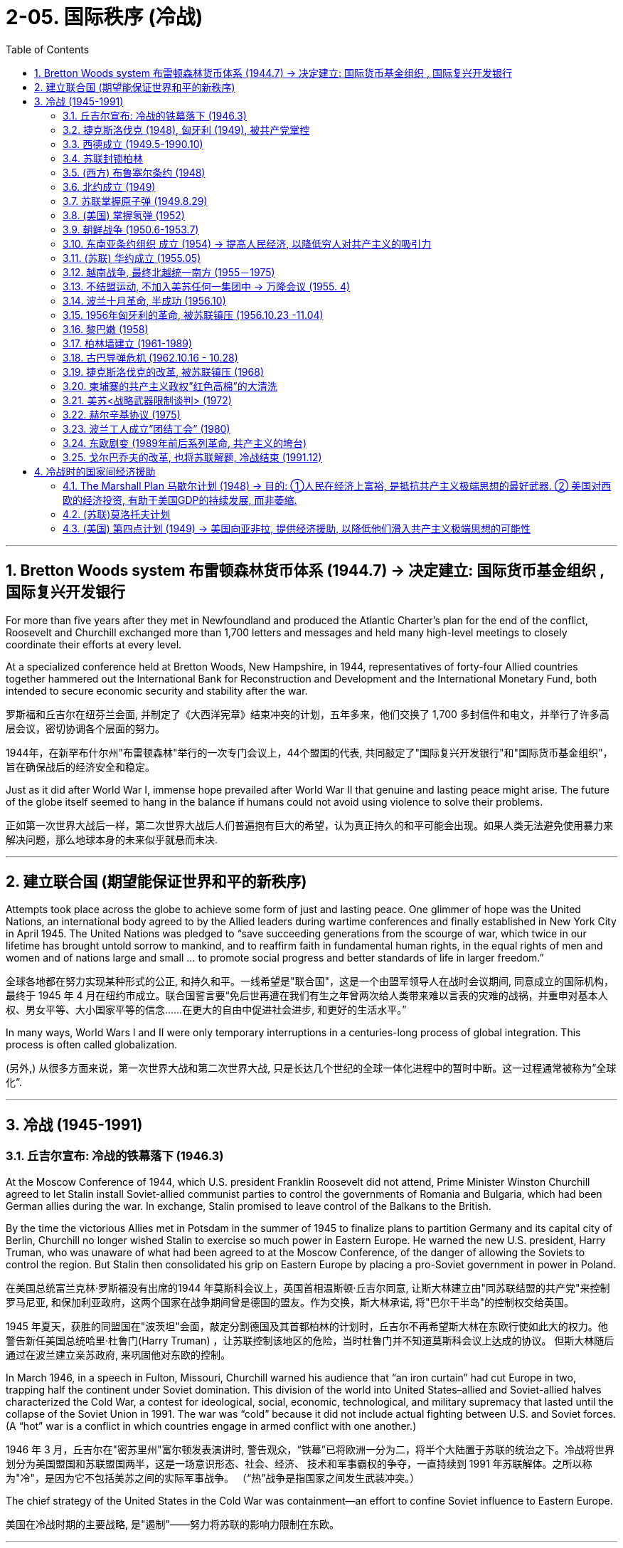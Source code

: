 
= 2-05. 国际秩序 (冷战)
:toc: left
:toclevels: 3
:sectnums:
:stylesheet: myAdocCss.css

'''


==  Bretton Woods system 布雷顿森林货币体系 (1944.7) → 决定建立: 国际货币基金组织 , 国际复兴开发银行

For more than five years after they met in Newfoundland and produced the Atlantic Charter’s plan for the end of the conflict, Roosevelt and Churchill exchanged more than 1,700 letters and messages and held many high-level meetings to closely coordinate their efforts at every level.

At a specialized conference held at Bretton Woods, New Hampshire, in 1944, representatives of forty-four Allied countries together hammered out the International Bank for Reconstruction and Development and the International Monetary Fund, both intended to secure economic security and stability after the war.

罗斯福和丘吉尔在纽芬兰会面, 并制定了《大西洋宪章》结束冲突的计划，五年多来，他们交换了 1,700 多封信件和电文，并举行了许多高层会议，密切协调各个层面的努力。

1944年，在新罕布什尔州"布雷顿森林"举行的一次专门会议上，44个盟国的代表, 共同敲定了"国际复兴开发银行"和"国际货币基金组织"， 旨在确保战后的经济安全和稳定。

Just as it did after World War I, immense hope prevailed after World War II that genuine and lasting peace might arise. The future of the globe itself seemed to hang in the balance if humans could not avoid using violence to solve their problems.

正如第一次世界大战后一样，第二次世界大战后人们普遍抱有巨大的希望，认为真正持久的和平可能会出现。如果人类无法避免使用暴力来解决问题，那么地球本身的未来似乎就悬而未决.

'''

== 建立联合国 (期望能保证世界和平的新秩序)

Attempts took place across the globe to achieve some form of just and lasting peace. One glimmer of hope was the United Nations, an international body agreed to by the Allied leaders during wartime conferences and finally established in New York City in April 1945. The United Nations was pledged to “save succeeding generations from the scourge of war, which twice in our lifetime has brought untold sorrow to mankind, and to reaffirm faith in fundamental human rights, in the equal rights of men and women and of nations large and small ... to promote social progress and better standards of life in larger freedom.”

全球各地都在努力实现某种形式的公正, 和持久和平。一线希望是"联合国"，这是一个由盟军领导人在战时会议期间, 同意成立的国际机构，最终于 1945 年 4 月在纽约市成立。联合国誓言要“免后世再遭在我们有生之年曾两次给人类带来难以言表的灾难的战祸，并重申对基本人权、男女平等、大小国家平等的信念……在更大的自由中促进社会进步, 和更好的生活水平。”

In many ways, World Wars I and II were only temporary interruptions in a centuries-long process of global integration. This process is often called globalization.

(另外,) 从很多方面来说，第一次世界大战和第二次世界大战, 只是长达几个世纪的全球一体化进程中的暂时中断。这一过程通常被称为”全球化”.

'''

==  冷战 (1945-1991)


===  丘吉尔宣布: 冷战的铁幕落下 (1946.3)

At the Moscow Conference of 1944, which U.S. president Franklin Roosevelt did not attend, Prime Minister Winston Churchill agreed to let Stalin install Soviet-allied communist parties to control the governments of Romania and Bulgaria, which had been German allies during the war. In exchange, Stalin promised to leave control of the Balkans to the British.

By the time the victorious Allies met in Potsdam in the summer of 1945 to finalize plans to partition Germany and its capital city of Berlin, Churchill no longer wished Stalin to exercise so much power in Eastern Europe. He warned the new U.S. president, Harry Truman, who was unaware of what had been agreed to at the Moscow Conference, of the danger of allowing the Soviets to control the region. But Stalin then consolidated his grip on Eastern Europe by placing a pro-Soviet government in power in Poland.

在美国总统富兰克林·罗斯福没有出席的1944 年莫斯科会议上，英国首相温斯顿·丘吉尔同意, 让斯大林建立由"同苏联结盟的共产党"来控制罗马尼亚, 和保加利亚政府，这两个国家在战争期间曾是德国的盟友。作为交换，斯大林承诺, 将"巴尔干半岛"的控制权交给英国。

1945 年夏天，获胜的同盟国在"波茨坦"会面，敲定分割德国及其首都柏林的计划时，丘吉尔不再希望斯大林在东欧行使如此大的权力。他警告新任美国总统哈里·杜鲁门(Harry Truman) ，让苏联控制该地区的危险，当时杜鲁门并不知道莫斯科会议上达成的协议。 但斯大林随后通过在波兰建立亲苏政府, 来巩固他对东欧的控制。

In March 1946, in a speech in Fulton, Missouri, Churchill warned his audience that “an iron curtain” had cut Europe in two, trapping half the continent under Soviet domination. This division of the world into United States–allied and Soviet-allied halves characterized the Cold War, a contest for ideological, social, economic, technological, and military supremacy that lasted until the collapse of the Soviet Union in 1991. The war was “cold” because it did not include actual fighting between U.S. and Soviet forces. (A “hot” war is a conflict in which countries engage in armed conflict with one another.)

1946 年 3 月，丘吉尔在"密苏里州"富尔顿发表演讲时, 警告观众，“铁幕”已将欧洲一分为二，将半个大陆置于苏联的统治之下。冷战将世界划分为美国盟国和苏联盟国两半，这是一场意识形态、社会、经济、 技术和军事霸权的争夺，一直持续到 1991 年苏联解体。之所以称为"冷"，是因为它不包括美苏之间的实际军事战争。 （“热”战争是指国家之间发生武装冲突。）

The chief strategy of the United States in the Cold War was containment—an effort to confine Soviet influence to Eastern Europe.

美国在冷战时期的主要战略, 是"遏制"——努力将苏联的影响力限制在东欧。

'''

=== 捷克斯洛伐克 (1948), 匈牙利 (1949), 被共产党掌控

The splintering of Europe that Churchill described deepened in 1948, when a government composed of both communists and non-communists in Czechoslovakia was toppled and replaced by an allcommunist government loyal to Moscow. In 1949, Hungary also came under the control of a communist party closely allied with the Soviet Union.

丘吉尔所描述的欧洲分裂, 在 1948 年进一步加深，捷克斯洛伐克"由共产党人和非共产党人组成的联合政府"被推翻，取而代之的是忠于莫斯科的"全共产党政府(一党专政)"。 1949年，匈牙利也受到与苏联密切结盟的共产党的控制。

'''

===  西德成立 (1949.5-1990.10)

The tensions between the United States and the Soviet Union that had built up slowly through the later 1940s came to a head in 1948.

Believing a strong Germany was vital to Europe’s economic recovery and a necessary bulwark against the spread of communism, the United States, Britain, and France planned to reunify the three zones of Germany they had occupied since the end of World War II. United, these zones would dwarf the Soviet zone in size, population, and wealth and, by sharing a single currency, play a major role in Europe’s postwar economy.

The Western Allies unified their occupation zones to form the new country of the Federal Republic of Germany, usually referred to as West Germany, with the city of Bonn as its capital.

美苏之间在 20 世纪 40 年代后期逐渐形成的紧张关系, 在 1948 年达到了顶峰。

美国相信, 强大的德国对于欧洲经济复苏至关重要，也是抵御"共产主义蔓延"的必要堡垒。英国和法国计划重新统一"二战结束后占领的德国三个地区"。联合起来，这些地区在面积、人口和财富上, 将使苏联占领区相形见绌，并且通过共享单一货币，在欧洲战后经济中发挥重要作用。

西方盟国统一了其占领区，成立了新国家"德意志联邦共和国"，通常称为"西德"，以"波恩市"为首都。

'''

===  苏联封锁柏林

The Soviet Union hoped to keep Germany disunited and weak and thus objected. In March 1948, it withdrew from the Allied Control Council that coordinated Allied actions in Germany.

In June, the United Kingdom and the United States introduced a new currency, the Deutschemark, into their zones as well as into the western portions of Berlin they controlled, in order to dispense Marshall Plan funds. Infuriated, the Soviet Union cut off all ground routes into West Berlin. No food or fuel could enter the city by road, railroad, or canal. The Soviets planned to starve the Western Allies out, forcing them to abandon their sections of Berlin and thus their toehold within the Soviet zone.

苏联希望德国继续分裂、软弱，因此(对统一西德)表示反对。 1948 年 3 月，它退出了能协调盟军在德国行动的"盟军控制委员会"。

6月，英国和美国在其管辖区, 以及其控制的柏林西部地区, 引入了一种新货币——德国马克， 以分配"马歇尔计划"资金。愤怒的苏联切断了通往西柏林的所有地面路线。任何食物或燃料, 都不能通过公路、铁路或运河进入城市。苏联计划让西方盟军挨饿，迫使他们放弃柏林部分地区，从而放弃在苏联地区的立足点。

'''

===  (西方) 布鲁塞尔条约 (1948)

The Western Allies then took another step to guard against potential Soviet aggression. In 1948, Belgium, France, Luxemburg, the Netherlands, and the United Kingdom had signed the Treaty of Brussels, forming a military alliance for purposes of protection against the Soviet Union.

随后, 西方盟国又采取了另一步骤, 来防范苏联潜在的侵略。 1948年，比利时、法国、卢森堡、荷兰和英国, 签署了《布鲁塞尔条约》 ，结成军事联盟，以抵御苏联。

'''

===  北约成立 (1949)

In 1949, shortly before the Berlin blockade ended, the United States joined those nations as well as Canada, Portugal, Italy, Denmark, Norway, and Iceland to form the North Atlantic Treaty Organization (NATO), an alliance for military assistance and mutual defense. Should one of the member nations be attacked, the others agreed to come to its aid.

1949 年，柏林封锁结束前不久，美国与这些国家以及加拿大、葡萄牙、意大利、丹麦、挪威和冰岛, 一起成立了"北大西洋公约组织" (NATO) ，这是一个军事援助和共同防御的联盟。如果其中一个成员国受到攻击，其他国家同意提供援助。

'''

===  苏联掌握原子弹 (1949.8.29)

In 1949, the Soviet Union detonated an atomic bomb, ending the U.S. monopoly on nuclear weapons.

1949年，苏联引爆了原子弹，结束了美国对核武器的垄断。

'''

===  (美国) 掌握氢弹 (1952)

In 1952 the United States took the next step, one opposed by some of the same atomic scientists who had worked on the Manhattan Project during World War II, and developed the hydrogen bomb, testing it on the Pacific atoll of Eniwetok in 1952.

1952 年，美国采取了下一步行动，开发了氢弹，并于 1952 年在太平洋埃尼威托克环礁上进行了测试，但遭到了二战期间参与曼哈顿计划的一些原子科学家的反对 (科学家在政治上往往是短视的)。

'''

===  朝鲜战争 (1950.6-1953.7)

On August 15, 1945, the nation of Korea, which had been occupied by Japan during World War II and had been a Japanese colony for many years before that, was divided in half at the thirty-eighth parallel of latitude. The United States assumed responsibility for disarming the southern part of the Korean peninsula, and the Soviet Union took on the task of disarming the northern half.

1945 年 8 月 15 日，朝鲜这个国家在二战期间被日本占领，在此之前多年一直是日本的殖民地，在北纬38度线, 被一分为二。美国承担了对"朝鲜半岛南部"解除武装的责任，苏联承担了对"朝鲜半岛北半部"解除武装的任务。

At the Moscow Conference held in December 1945, the United Kingdom, the United States, and the Soviet Union agreed that they and China would jointly govern Korea for a period of five years, after which it would be reunified and given its independence.

Not long after the Moscow Conference, talks between the United States and the Soviet Union on how best to reunify Korea broke down. The two sides were too far apart ideologically, so in 1947 the United States handed the problem of Korean reunification over to the United Nations (UN).

1945年12月举行的"莫斯科会议"上，英、美、苏三国商定，与中国共同治理朝鲜五年，之后朝鲜便能统一并独立。"莫斯科会议"后不久，美国和苏联之间关于"如何最好地统一朝鲜"的谈判破裂了。双方在意识形态上差距太大，因此美国于1947年, 将"朝鲜统一问题"交给了联合国。

The UN General Assembly called for elections to be held in Korea, and a Temporary Commission on Korea was formed.

North Korea therefore refused to participate in the election. Given this opposition, in May 1948 elections to a Constitutional Assembly were held only in South Korea. A constitution was drafted, and the authoritarian anti-communist Syngman Rhee was elected president in July. In August, Rhee proclaimed the establishment of the Republic of Korea (ROK). Ten days later elections were held in North Korea, and a separate government for the new Democratic People’s Republic of Korea was established with communist Kim Il-sung as its leader.

联合国大会呼吁在韩国举行选举，并成立了"朝鲜问题临时委员会"。北朝鲜拒绝参加选举。鉴于这种反对，1948 年 5 月只在韩国举行了"制宪会议"的选举。宪法起草完成，专制的反共人士李承晚, 于七月当选总统。 8月，李承晚宣布成立"大韩民国"（ROK）。十天后，朝鲜自己举行了选举，新的"朝鲜民主主义人民共和国"成立了一个独立的政府，以共产党人金日成为领导人。

The Soviet Union withdrew its forces from Korea, and the United States moved most of its troops out as well. Without the forces of the two superpowers, border clashes occurred between North and South Korean troops from 1948 to 1950.

On June 25, 1950, the Korean People’s Army (KPA) of North Korea invaded South Korea, confident of welcome. The ROK troops were unable to halt their advance, and within two days Seoul, the capital of South Korea, had fallen.

苏联从朝鲜撤军，美国也将大部分军队撤出。没有了两个超级大国的军队，朝鲜和韩国军队在1948年至1950 年间发生了边境冲突。

1950年6月25日，朝鲜人民军满怀信心入侵韩国。韩军无力阻挡，两天之内，韩国首都首尔沦陷。

image:/img/0057.jpg[,50%]

The United States was taken by surprise. South Korea was not considered of vital importance to U.S. security. However, Japan was, and President Truman, in keeping with the domino theory, believed a stable non-communist Korea was necessary to protect Japan.

Unwilling to see another Asian country fall to communism, he also feared U.S. reluctance to respond would send a signal to the Soviet Union that it was free to act aggressively in Europe, the area of greatest U.S. interest.

美国大吃一惊。之前韩国并不被认为对美国安全至关重要。然而，日本是这样的. 杜鲁门总统根据"多米诺骨牌理论"，认为一个稳定的"非共产主义的朝鲜", 对于保护日本是必要的。

除了不愿意看到另一个亚洲国家陷入共产主义，他还担心, 美国不愿做出回应, 会向苏联发出一个信号，表明苏联就可以在欧洲这一美国最感兴趣的地区, 随意采取侵略行动。

Accordingly, Truman approached the United Nations asking for a condemnation of North Korea’s actions and requesting the assistance of member nations in South Korea’s defense.

The UN Security Council responded quickly. It condemned North Korea’s invasion of South Korea, and after a brief debate, on June 27 it issued Resolution 83, calling on the UN’s members to resist North Korean aggression.

The Security Council’s actions could have been prevented by a veto of one its five permanent members: China, France, the Soviet Union, the United Kingdom, and the United States. However, since the Nationalists’ loss in the Chinese civil war, the United States had insisted that China’s seat on the council belonged to Taiwan, not to the People’s Republic of China, and the Soviet Union had boycotted the council’s meetings in protest. It was thus unable to stop the resolution from passing.

因此，杜鲁门向联合国求助，要求谴责朝鲜的行为，并请求成员国为韩国的防务提供援助。

联合国安理会迅速做出反应。它谴责朝鲜入侵韩国，并在短暂辩论后, 于6月27日发布第83号决议，呼吁联合国成员国抵制朝鲜的侵略。

安理会的行动, 本可以通过其五个常任理事国（中国、法国、苏联、英国和美国）之一的"否决权"来阻止。然而，自从中国国民党在内战中失败后，美国坚持认为中国在该委员会的席位, 应属于台湾，而不是中华人民共和国，而苏联则抵制该委员会的会议(苏联缺席安理会), 以示抗议。因此它无法阻止该决议的通过。

The United States suspected the invasion of South Korea had been a ploy by the Soviets to test the U.S. response to an act of armed communist aggression. But Stalin had in fact warned Kim against it. Unwilling to start a war with the United States in Asia, he advised Kim to seek assistance not from Moscow but from Mao.

美国怀疑, "朝鲜入侵韩国"是苏联的一个策略，目的是测试美国对共产主义武装侵略行为的反应。但斯大林事实上已警告金正恩不要这样做。由于不愿在亚洲与美国卷入开战，斯大林建议金正恩不要向莫斯科寻求援助，而是向毛泽东寻求援助.

The situation was reversed in September 1950 when U.S. troops led by General Douglas MacArthur landed behind KPA lines at Incheon. Seoul was swiftly retaken, and Rhee returned to power.

With his original objective met, MacArthur was given a new goal: to reunify Korea under Rhee’s control if possible—and if the attempt did not lead to Chinese or Soviet intervention. Despite a warning by China that its forces would enter the war should the thirty-eighth parallel be crossed, MacArthur’s forces, with permission from the UN, did just that, chasing KPA troops northward toward the Yalu River, North Korea’s border with China.

1950 年 9 月，当道格拉斯·麦克阿瑟 (Douglas MacArthur ) 将军率领的美军, 在"仁川"的人民军防线后方登陆时，情况发生了逆转。首尔很快被夺回，李承晚重新掌权。

在实现了最初的目标后，麦克阿瑟被赋予了一个新的目标：如果可能的话，在李承晚的控制下, 统一朝鲜——前提是如果这一尝试不会导致中国或苏联的干预的话。尽管中国警告说，如果越过三八线，中国军队将参战，但麦克阿瑟的军队在联合国的许可下, 还是这么做了，将朝鲜人民军军队, 向北追击至朝鲜与中国的边界鸭绿江。

China’s forces entered the fray in Korea, crossing the Yalu River on October 19, 1950. By December, Chinese and North Korean forces had sent UN and U.S. troops into retreat, back across the thirty-eighth parallel into South Korea.

A cease-fire proposed by the UN was rejected by the Chinese forces, and fighting raged through the harsh Korean winter. By July 1951, the war had turned into a deadly stalemate near where it began, along the thirty-eighth parallel. Both sides, exhausted, began to discuss peace on July 10. Negotiations dragged on for two years as the two sides fought to gain as much territory as possible before a cease-fire was finally proclaimed.

On July 27, 1953, the Korean Armistice Agreement was signed. To prevent the recurrence of hostilities, a Korean Demilitarized Zone was established, roughly along the thirtyeighth parallel, to be patrolled by North and South Korean forces, and U.S. troops remained in South Korea as a deterrent to future North Korean aggression.

原本可能前往台湾的中国军队, 现在进入了朝鲜战场，并于 1950 年 10 月 19 日跨过鸭绿江。到了 12 月，中国和朝鲜军队已将联合国和美国军队击退，穿过北纬三十八度线进入韩国。

联合国提出的停火协议, 遭到中国军队的拒绝，朝鲜的严冬里战火不断。到 1951 年 7 月，战争在战争爆发地附近（沿北纬三十八度线）陷入了致命的僵局。双方都精疲力尽， 于 7 月 10 日开始讨论和平。 但双方为了在宣布停火前, 先争夺到尽可能多的领土，使谈判又拖延了两年，最终才宣布停火。

1953年7月27日，"朝鲜停战协定"签署。为了防止敌对行动再次发生，大约沿着北纬三十八度线建立了"非军事区"，由朝鲜和韩国军队巡逻，美军则留在韩国，以威慑朝鲜未来可能的侵略。

Like many of the proxy wars of the Cold War, in which the troops of nations allied with the United States and the Soviet Union faced off against one another rather than risk direct conflict between the superpowers.

与冷战时期的许多"代理人战争"一样，与美国和苏联结盟的国家的军队, 相互对峙，而不是冒超级大国之间发生直接冲突的风险。

China also suffered as a result of the Korean War. Now regarded by the United States and Western Europe as an aggressor nation, it too found itself isolated and dependent on the Soviet Union for assistance.

中国也因朝鲜战争, 而深受其害。现在，它被美国和西欧视为侵略国，它也发现自己被孤立(封锁), 并只能依赖苏联的援助。

'''

===  东南亚条约组织 成立 (1954) → 提高人民经济, 以降低穷人对共产主义的吸引力

In 1954, the United States joined Britain, France, Thailand, Pakistan, the Philippines, Australia, and New Zealand to form the Southeast Asia Treaty Organization (SEATO) to prevent the expansion of communism in Southeast Asia. The organization had no capacity to mobilize troops, however, and focused largely on trying to improve standards of living in the region, in the hope of making communism less attractive.

1954年，美国与英国、法国、泰国、巴基斯坦、菲律宾、澳大利亚和新西兰, 组成"东南亚条约组织" （SEATO） ，以防止共产主义在东南亚扩张。然而，该组织没有能力动员军队，主要任务是致力于提高该地区的生活水平，希望降低共产主义的吸引力。

'''

=== (苏联) 华约成立 (1955.05)

In 1955, when West Germany also joined NATO, the Soviet Union formed a military and political alliance of its own, the Warsaw Treaty Organization or the Warsaw Pact. Its other members were the communist nations of Eastern Europe: Albania, Bulgaria, Czechoslovakia, Hungary, Poland, Romania, and the German Democratic Republic (East Germany), formerly the Soviet occupation zone.

1955年，当西德也加入"北约"时，苏联也成立了自己的军事和政治联盟，即"华沙条约组织"或"华约"。它的其他成员是东欧共产主义国家：阿尔巴尼亚、保加利亚、捷克斯洛伐克、匈牙利、波兰、罗马尼亚, 和德意志民主共和国（东德）（前苏联占领区）。

The Cold War in Europe. After West Germany joined NATO in 1955, the Soviet Union and other nations formed their own alliance, resulting in the creation of the Eastern Bloc.

Yugoslavia, although a communist nation and considered part of this bloc, had officially divorced itself from Soviet control prior to the Warsaw Pact.

欧洲冷战。 1955年西德加入北约后，苏联和其他国家组成了自己的联盟 ，最终形成了东欧集团。

南斯拉夫虽然是一个共产主义国家, 并被视为该集团的一部分，但在"华沙条约"之前已正式脱离苏联的控制。

image:img/0056.jpg[,100%]

'''

===  越南战争, 最终北越统一南方 (1955－1975)

Following the end of World War II, France wished to reclaim control of Vietnam, which had been its colony before being seized by Japan in 1940. However, the Vietnamese nationalist group the Viet Minh, led by Ho Chi Minh, wished to seize the opportunity of Japan’s surrender to proclaim their country’s independence.

Following its defeat in 1954 at the Battle of Dien Bien Phu, France granted independence to Vietnam, Laos, and Cambodia. According to the Geneva Accords, the peace treaty ending the war, Vietnam was divided along the seventeenth parallel of latitude with the assumption that, following national elections in 1956, it would be reunified.

第二次世界大战结束后，法国希望收回对 1940年被日本占领之前, 曾是其殖民地的"越南"的控制权。然而，以胡志明为首的越南民族主义团体"越盟", 希望抓住日本投降这个机会，宣告国家独立。

1954年在"奠边府战役"中失败后，法国授予越南、老挝和柬埔寨独立。根据结束战争的和平条约《日内瓦协议》 ，越南沿第十七纬度划分，并假设在 1956 年全国选举后，越南将重新统一。

The Geneva Accords. As a result of the 1954 Geneva Accords, the French colony of Indochina was divided into separate nations: Laos, Cambodia, the Democratic Republic of Vietnam (North Vietnam), and the Republic of Vietnam (South Vietnam). North and South Vietnam were to be reunified following national elections.

日内瓦协议。 1954 年《日内瓦协议》的结果是，法国殖民地"印度支那", 被分为几个独立的国家：老挝、柬埔寨、越南民主共和国（北越）, 和越南共和国 （南越）。北越和南越将在全国选举后再实现统一。

image:/img/0058.jpg[,60%]

Ho Chi Minh governed the North. The South was governed by a figurehead, the emperor Bao Dai, and his prime minister, Ngo Dinh Diem is a strong anticommunist.

Ngo Dinh Diem had no intention of relinquishing power, however; he argued that South Vietnam had not signed the Geneva Accords and so was not bound by them. In reality, he was a ruthless politician who allowed no opposition.

北方由胡志明统治。南方由傀儡皇帝保大, 和他的总理吴庭艳统治, 而吴庭艳是一位强烈的反共主义者.

然而，吴庭艳无意放弃权力。他辩称，南越尚未签署《日内瓦协议》，因此不受其约束。事实上，他是一位残酷的政治家，不允许任何反对派存在.

The country was afterward governed by a succession of leaders; none were effective or earned the loyalty of the population. All were maintained in power by the United States, which proved willing to support any politician promising to take a hard line against communism and continue the war against North Vietnam.

(南越"吴廷琰"被暗杀后, )该国后来由一系列领导人统治。没有一个是有效的, 或赢得了民众的忠诚。所有这些领导人都依靠美国来维持其权力，事实证明, 美国愿意支持任何"承诺对共产主义采取强硬路线, 并继续对北越发动战争"的政客。

By the early 1970s, the United States was seeking a way to escape the situation in Vietnam. President Richard Nixon did not wish to simply withdraw, however. Instead, a peace agreement would have to be reached. North Vietnam had been reluctant to negotiate on U.S. terms.

到 20 世纪 70 年代初，美国正在寻找摆脱越南局势的方法。然而，理查德·尼克松总统并不想简单地退出。相反，必须达成"和平协议"。而北越一直不愿按照美国的条件进行谈判.

In Mao’s eyes, he himself, not Khrushchev, should be the leader of world communism. Indeed, far from being anti-imperialist, the Soviets had created their own empire in Europe.

The United States was eager to capitalize on the Sino-Soviet split in hopes of securing several advantages. In 1972 Nixon visited China, the first sitting U.S. president to do so, and met with Mao.

在毛泽东看来，世界共产主义的领导人应该是他本人，而不是赫鲁晓夫。事实上，苏联非但没有"反帝国主义"，反而在欧洲建立了自己的帝国。

美国急于利用中苏分裂，希望获得多项优势。 1972年，尼克松访华，成为首位访华的美国在任总统， 并会见了毛泽东。

This effort to improve U.S. relations with China threatened to isolate the Soviet Union, so in turn the Soviets agreed to hold a Moscow Summit meeting between Brezhnev and Nixon in May 1972.

The United States then used the Soviet desire for closer relations to exert pressure on North Vietnam. In March 1972, after the North launched an offensive against the South, Nixon threatened to call off the Moscow Summit if the Soviets did not force North Vietnam to the peace table.

In the end, the United States’ efforts to extricate itself from the war were successful. At the peace talks in Paris, North Vietnam and the United States agreed to the U.S. withdrawal from South Vietnam in 1973.

改善美中关系的努力, 可能会孤立苏联，因此苏联同意于 1972 年 5 月举行"勃列日涅夫"和"尼克松"的莫斯科峰会。

美国随后利用苏联希望建立更密切关系的愿望, 来对北越施加压力。1972 年 3 月，北越对南方发动攻势后，尼克松威胁称，如果苏联不迫使北越回到和平谈判桌上，他将取消"莫斯科峰会"。最终，美国摆脱"越南战争"的努力, 获得了成功。 1973年，在巴黎和谈中，北越和美国同意, 美国从南越撤军。

The war continued until 1975, however, when North Vietnam defeated South Vietnam, and the country was reunified under a communist government.

然而，战争一直持续到1975年，最终北越击败了南越，国家在共产党政府的领导下实现了统一.

'''

===  不结盟运动, 不加入美苏任何一集团中 → 万隆会议 (1955. 4)

In April 1955 representatives from twenty-nine such countries in Asia and Africa gathered at a conference in Bandung, Indonesia. Their goal was to be able to rely on one another as they strove to industrialize and avoid the need to turn to Europe, the United States, or the Soviet Union for assistance. This aim formed the basis for the Non-Aligned Movement, an attempt by newly independent nations to stay out of the orbit of either the Western or the Eastern Bloc.

1955 年 4 月，来自亚洲和非洲 29 个此类国家的代表, 齐聚印度尼西亚"万隆"召开会议。他们的目标是在努力实现工业化的过程中, 能够相互依赖，避免向欧洲、美国或苏联寻求援助。这一目标构成了"不结盟运动"的基础，新独立的国家, 试图远离西方或东方集团的轨道。

'''

===  波兰十月革命, 半成功 (1956.10)

Joseph Stalin died in 1953. In February 1956, at the Twentieth Congress of the Soviet Communist Party, Khrushchev denounced the late Stalin and accused him of crimes against the Soviet people. He then embarked on an aggressive process of de-Stalinization, changing Stalin-era policies such as censorship of the arts, releasing many whom Stalin had jailed for political reasons, dissolving the special tribunals that had convicted them, removing Stalin’s name from public buildings, and taking monuments to him down.

约瑟夫·斯大林 (Joseph Stalin) 于 1953 年去世。1956年2月，(苏联新任领导人)赫鲁晓夫, 在苏共第二十次代表大会上, 痛斥已故斯大林，指责他犯有危害苏联人民的罪行。然后，他开始了积极的"去斯大林化"进程，改变了斯大林时代的政策，例如艺术审查制度，释放了许多因政治原因被斯大林监禁的人，解散了对他们定罪的特别法庭，从公共建筑中删除了斯大林的名字，并拆除他的纪念碑。

In the Eastern Bloc countries, this signaled the beginning of a political thaw. In June 1956, workers in the Polish city of Poznan rioted to protest food shortages and poor housing along with other grievances. In the autumn, protests began in other cities as well. They had a distinctly nationalistic character and called for such changes as the expulsion of the Soviet army from Poland and the removal of Russian language classes from Polish schools’ curricula.

在东欧集团国家，这标志着政治解冻的开始。 1956 年 6 月，波兰波兹南市的工人们爆发骚乱，抗议食品短缺、住房条件恶劣, 以及其他不满。秋天，其他城市也开始了抗议活动。他们具有明显的民族主义特征，并呼吁进行诸如"将苏联军队驱逐出波兰", 以及"从波兰学校课程中删除俄语课程"等变革。

In October, Władysław Gomułka, who called for governmental reforms, was made the leader of the Polish Communist Party and thus the leader of Poland. After Gomułka assured Khrushchev that he had no intention of ending communism or Poland’s relationship with the Soviet Union, Khrushchev agreed that reforms could take place. Accordingly, the collectivization of Polish agriculture was ended, Soviet advisers were sent home, political prisoners were released, and greater freedom was given to the Roman Catholic Church.

10月，呼吁政府改革的"瓦迪斯瓦夫·哥穆尔卡", 被任命为波兰共产党领导人，从而成为波兰领导人。在"哥穆尔卡"向赫鲁晓夫保证, 他无意结束"共产主义"或"波兰与苏联的关系"后， 赫鲁晓夫同意可以进行改革。因此，波兰农业的集体化结束了，苏联顾问被遣送回国，政治犯被释放，罗马天主教会获得了更大的自由。

'''

===  1956年匈牙利的革命, 被苏联镇压 (1956.10.23 -11.04)

The success of the Poles inspired others. On October 23, 1956, students marched through the streets of Budapest, Hungary, demanding among other things the removal of Stalinist symbols, improvements in wages, economic reforms, and the removal of Soviet troops from the country.

The State Security Police opened fire on students who gathered outside the main radio station to read their demands on the air, and several were killed. An uprising began, with angry citizens fighting both the police and Soviet troops. As protesters attacked the parliament building, Ernő Gerő, the head of the ruling Hungarian Working People’s Party and leader of the country, fled along with his prime minister, András Hegedüs.

波兰人的成功, 激励了其他人。 1956 年 10 月 23 日，学生在匈牙利"布达佩斯"街头游行，要求消除斯大林主义标志、提高工资、经济改革, 以及从该国撤出苏联军队等。

国家安全警察, 向"聚集在主要广播电台外宣读要求的学生"开枪，造成数人死亡。起义开始了，愤怒的公民, 与警察和苏联军队作战。当抗议者袭击议会大楼时，执政的匈牙利"劳动人民党"党魁, 兼国家领导人"埃尔诺·格尔诺", 与总理"安德拉斯·赫格杜斯"一起逃离。

Imre Nagy, a reformer, took office as prime minister. Unlike Gomułka, Nagy did not wish to institute internal reforms while otherwise remaining loyal to Moscow. On October 28, he called for a cease-fire, dissolved the State Security Police, and demanded that Soviet troops leave Budapest. On November 1, Nagy announced that Hungary was no longer a member of the Warsaw Pact and would remain neutral in international affairs.

改革家"伊姆雷·纳吉"就任总理。与"哥穆尔卡"不同，纳吉不希望在保持对莫斯科忠诚的同时进行内部改革。 10月28日，他呼吁停火，解散国家安全警察，并要求苏联军队离开布达佩斯。 11月1 日，纳吉宣布, 匈牙利不再是华约成员国，在国际事务中保持中立。

Three days later, Soviet forces entered Hungary to join those the USSR had been on the point of withdrawing until Nagy’s announcement. Khrushchev may have feared that Nagy’s declaration of Hungarian neutrality threatened the security of the Soviet Union. He may also have wished to demonstrate his resolve to more conservative communists and to the leaders of the other Soviet states. Some argue that the Western Bloc’s failure to intervene emboldened him.

The uprising came to an end on November 10 after about 2,500 Hungarians had been killed, and the communist government was reestablished under János Kádár. Approximately twenty thousand Hungarians were arrested and another 200,000 fled the country. Soviet troops were permanently stationed in Hungary, and Nagy was tried and executed in 1958.

三天后，苏联军队进入匈牙利，与"纳吉"宣布之前的"苏联准备撤军的部队"会合。赫鲁晓夫可能担心, 纳吉宣布匈牙利中立, 会威胁到苏联的安全。他可能还希望向更保守的共产主义者, 和其他苏联国家的领导人, 展示他的决心。一些人认为，西方集团未能进行干预, 让他更加大胆。

约 2,500 名匈牙利人被杀后，起义于 11 月 10 日结束，亚诺什·卡达尔 (János Kádár) 领导下的共产主义政府得以重建。大约两万名匈牙利人被捕，另有二十万人逃离该国。苏联军队永久驻扎在匈牙利，纳吉于 1958 年受审, 并被处决。

The United States did not become involved in the events in Hungary, a decision Khrushchev later mocked.

美国没有介入匈牙利的事件，赫鲁晓夫后来嘲笑了这一决定。

'''

===  黎巴嫩 (1958)

In 1958, the United States enforced the Eisenhower Doctrine by sending nearly fifteen thousand troops to Lebanon at the request of its Christian president, Camille Chamoun, to protect his government from political opponents, some of whom were pro-communist. Opposition was led by Lebanon’s Sunni Muslim majority, who had supported Lebanon’s joining the United Arab Republic when Chamoun had refused to do so. U.S. forces remained in Lebanon for three months while Chamoun finished his term.

This diversion of U.S. attention convinced China that it could resume bombing Jinmen and Mazu without risking a response, precipitating the Second Taiwan Strait Crisis.

1958年，美国应黎巴嫩的基督教总统"卡米尔·夏蒙"的要求，向黎巴嫩派遣了近一万五千名士兵，以执行"艾森豪威尔主义"，以保护其政府免受政治对手（其中一些人是亲共产主义）的侵害。反对派是以黎巴嫩占多数的"逊尼派"穆斯林为首，他们在夏蒙拒绝加入"阿拉伯联合共和国"时, 支持黎巴嫩加入"阿拉伯联合共和国"。夏蒙任期结束时，美军在黎巴嫩停留了三个月。

美国注意力的转移, 让中国相信，它可以恢复轰炸金门和马祖，而不必冒"美国做出回应"的风险，从而引发了第二次台海危机。

'''

===  柏林墙建立 (1961-1989)

The capitalist part of the old German capital was a thorn in Khrushchev’s side. Not only did its prosperity arouse discontent among the residents of the communist eastern districts, but the openness allowed there enabled many people from East Germany—and elsewhere in the Eastern Bloc—to escape to freedom.

德国旧首都的资本主义部分, 是赫鲁晓夫的眼中钉。它的繁荣, 不仅引起了共产主义东部地区居民对自己政府的不满，而且其交通开放性, 使得许多来自东德和东欧集团其他地区的人们, 能够逃亡到自由的西方控制区。

On the evening of August 12–13, 1961, East German troops erected a barbed wire fence to divide the western part of Berlin from the eastern. In the days that followed, cement walls went up as well to stop the free passage from east to west.

On October 22, a dispute erupted between the United States and the Soviet Union regarding the free passage of U.S. government employees between East and West Berlin. The United States maintained that, in keeping with agreements reached at Potsdam at the end of World War II, members of the Allies could travel freely throughout Berlin.

1961年8月12日至13日晚，东德军队竖起铁丝网，将柏林西部与东部分开。接下来的日子里，水泥墙也拔地而起，阻止了从东到西的自由通道。 10月22日，美国和苏联, 就美国政府雇员在东柏林和西柏林之间的自由通行问题, 爆发争端。美国坚称，根据二战结束时在"波茨坦"达成的协议，盟军成员可以在柏林各地自由旅行。

The Berlin Wall separated the residents of East and West Berlin from 1961 until it was destroyed in 1989.

柏林墙从 1961 年起, 将东柏林和西柏林的居民分隔开，直到 1989 年被摧毁。

'''

===  古巴导弹危机 (1962.10.16 - 10.28)

Earlier that year, the United States had placed missiles in Turkey. Khrushchev was angered, but now he offered Kennedy a way out of the Cuban stalemate: if the missiles in Turkey were removed, those in Cuba would be too. Kennedy accepted the offer.

(the Cuban Missile Crisis 古巴导弹危机时,) 那年早些时候，美国在土耳其部署了导弹。赫鲁晓夫很生气，但现在他向肯尼迪提供了一条摆脱古巴僵局的出路：如果土耳其的导弹被拆除，古巴的导弹也会被拆除。肯尼迪接受了这个提议。

Following the standoff, a direct telephone hotline was established between Washington and Moscow to enable instant communications between the leaders of the two rival nations.

The dangers of nuclear war did not necessarily diminish, however. Thwarted in their attempt to place nuclear missiles in Cuba, the Soviets focused on the development of intercontinental ballistic missiles, which could strike the United States from Europe.

对峙之后，华盛顿和莫斯科之间, 建立了直接电话热线，以便两个敌对国家的领导人之间, 能够进行即时通信。然而，核战争的危险并不一定减少。苏联在古巴部署"核导弹"的尝试遭到挫败，转而专注于开发"洲际弹道导弹"，这种导弹可以从欧洲打击美国。

In China, Mao Zedong had criticized the Soviets for being insufficiently supportive of socialist revolution around the world. So Khrushchev’s willingness to back down when confronted by the United States and to seemingly abandon Cuba gave credence to Mao’s claims. It also improved Mao’s position within the Chinese Communist Party. The humiliation of the Soviets now weakened the position of those members, such as Liu Shaoqi and Deng Xiaoping.

Conversely, Khrushchev’s power was seriously damaged by the Cuban Missile Crisis, and two years later he was forced from office.

在中国，毛泽东曾批评苏联对世界各地社会主义革命的支持不够。因此，赫鲁晓夫在美国面前做出让步, 并看似放弃古巴的意愿, 似乎证实了毛泽东对苏联看法的主张。这也提高了毛泽东在中国共产党内的地位。苏联的屈辱, 现在削弱了刘少奇和邓小平等成员的地位。

(与毛泽东的威望提升) 相反，赫鲁晓夫的权力因古巴导弹危机而严重受损，两年后被迫下台。

'''

===  捷克斯洛伐克的改革, 被苏联镇压 (1968)

Tensions flared in Europe yet again in 1968 when Czechoslovakia, like Poland and Hungary before it, sought to loosen its ties to the Soviet Union. Early in the year, the country’s conservative leader Antonín Novotný was replaced by Alexander Dubček. Dubček instituted economic reforms and ended government censorship.

As Czechs called for even greater reforms, the Soviet Union became alarmed, as it had in Poland and Hungary in 1956. Fearing that changes in Czechoslovakia would stimulate calls for reform elsewhere in the Eastern Bloc or in the Soviet republics themselves—and confident the United States would not intervene, just as it had failed to do before—the new Soviet leader Leonid Brezhnev ordered an invasion of Czechoslovakia on August 20, 1968.

By early 1969, resistance had largely disappeared, and the Soviet Union replaced Dubček with the conservative Gustáv Husák, who reversed Dubček’s reforms. Censorship was restored, and government control increased again.

1968年，欧洲的紧张局势再次爆发，当时捷克斯洛伐克, 像之前的波兰和匈牙利一样，试图放松与苏联的关系。 今年年初，该国保守派领导人安东尼·诺沃特尼 (Antonín Novotný),  被亚历山大·杜布切克 (Alexander Dubček) 取代。"杜布切克"实施了经济改革, 并结束了政府审查制度。

当捷克人呼吁进行更大规模的改革时，苏联感到震惊，就像 1956 年对波兰和匈牙利那样。担心捷克斯洛伐克的变化, 会刺激东欧集团其他地方, 或苏联加盟共和国本身的改革呼声，并相信美国国家不会进行干预，就像它以前未能做到的那样——新任苏联领导人"列昂尼德·勃列日涅夫"于 1968 年 8 月 20 日下令入侵捷克斯洛伐克。

到 1969 年初，抵抗已基本消失，苏联用保守派"古斯塔夫·胡萨克", 取代了"杜布切克", "胡萨克"推翻了"杜布切克"的改革。 审查制度恢复，政府控制再次加强。

'''

===  柬埔寨的共产主义政权”红色高棉”的大清洗

Throughout much of the war in Vietnam, Cambodia had been neutral. In 1970, however, its ruler Prince Sihanouk was deposed by one of his generals, Lon Nol, who favored the United States. Sihanouk then allied himself with the Cambodian communist group, the Khmer Rouge. In 1975, after years of fighting, the Khmer Rouge overthrew the government of Lon Nol.

在"越南战争"的大部分时间里，柬埔寨一直保持中立。然而，1970 年，其统治者西哈努克亲王, 被他的一位亲美将军"朗诺" (Lon Nol)废黜。西哈努克随后与柬埔寨共产主义组织"红色高棉"结盟。 1975年，经过多年的战斗，红色高棉推翻了朗诺政府。

Under the rule of Pol Pot, the Khmer Rouge leader and an admirer of Mao Zedong, Cambodia embarked on a program to rebuild itself as the perfect communist state.

The Khmer Rouge seized private property and forced city dwellers to relocate to the countryside. The population was made to labor in work camps and on collective farms, and some died as a result of disease and starvation. Those who were unable to work were killed. The Khmer Rouge also carried out a deliberate campaign of extermination against professionals, intellectuals (which could mean anyone who wore glasses), Christians, Muslims, Buddhist monks, and people of Chinese, Thai, and Vietnamese ancestry.

By the time the killing ended with the invasion of Cambodia by Vietnam in 1978, some three million people, approximately one-quarter of Cambodia’s population, had died.

在红色高棉领导人和毛泽东崇拜者, "波尔布特"的统治下，柬埔寨开始实施一项将自己重建为完美共产主义国家的计划。

红色高棉夺取私人财产, 并迫使城市居民搬迁到农村。人们被迫在工作营和集体农场劳动，有些人因疾病和饥饿而死亡。那些无法工作的人被杀害。 红色高棉还对专业人士、知识分子（可能指任何戴眼镜的人）、基督徒、穆斯林、佛教僧侣, 以及中国人、泰国人和越南人, 进行了蓄意的灭绝运动。

1978 年越南入侵柬埔寨，屠杀结束时，已有约 300 万人（约占柬埔寨人口的四分之一）死亡。

'''

===  美苏<战略武器限制谈判> (1972)

In the West there were new hopes for peace as the Cold War showed signs of thawing. At the 1972 Moscow Summit, the United States and the USSR signed the Strategic Arms Limitations Treaty (SALT). A relaxation of tensions between the United States and the Soviet Union that included trade agreements and additional arms-reduction talks.

随着冷战出现解冻迹象，西方出现了新的和平希望。在 1972 年莫斯科峰会上，美国和苏联签署了《战略武器限制条约》(SALT). 美国和苏联之间的紧张局势有所缓和，其中包括贸易协定, 和额外的军备削减谈判。

'''

===  赫尔辛基协议 (1975)

In 1975, the United States and the Soviet Union, along with Canada and all the countries of Europe, except for Albania, signed the Helsinki Accords. The United States and its allies pledged to respect the borders of Eastern Bloc countries and to refrain from intervening in their internal affairs. The Soviet Union promised to respect human rights.

1975年，美国、苏联、加拿大, 以及除"阿尔巴尼亚外"的所有欧洲国家签署了《赫尔辛基协议》 。美国及其盟国承诺尊重东欧集团国家的边界 ，不干涉其内政。苏联承诺尊重人权。

'''

===  波兰工人成立”团结工会” (1980)

In Poland in 1980, shipyard workers under the leadership of labor activist Lech Wałęsa formed a trade union and went on strike to protest government policies. Within a year, one-third of Poland’s population had joined the Solidarity union. The Polish government tried to suppress the movement and banned the union, but its ten million members could not be silenced. Pope John Paul II, himself a Pole and an opponent of communism, called upon the Polish church to support the workers.

1980年，波兰造船厂工人, 在劳工活动家"莱赫·瓦文萨"的领导下, 成立了工会，并举行罢工, 抗议政府政策。一年之内，三分之一的波兰人口加入了"团结工会"。波兰政府试图镇压该运动, 并取缔该工会，但其一千万会员却无法被压制。教皇约翰·保罗二世本人是波兰人，也是共产主义的反对者，他呼吁波兰教会支持工人。

'''

===  东欧剧变 (1989年前后系列革命, 共产主义的垮台)

When the new leader of the Soviet Union, Mikhail Gorbachev, came to power in 1985, discontent was simmering in the Soviet Union and in the countries of Eastern Europe. Shortages of food and other goods were making people angry.

1985年苏联新领导人"戈尔巴乔夫"上台后，苏联和东欧国家的不满情绪不断发酵。食品和其他商品的短缺, 让人们感到愤怒。

In 1988, protests broke out again in Poland, and strikes swept the country. The Polish government was forced to negotiate with Solidarity leaders and make concessions to them, including free elections for some government offices.

In 1989, Hungary and East Germany opened their borders, allowing their citizens to come and go freely. Berliners climbed atop the wall that divided their city and began to tear it down.

People in Bulgaria and Czechoslovakia called for changes in their government as well.

Gorbachev informed other members of the Soviet government that he did not intend to use military might to maintain control of Eastern Europe.

In 1990, Germany was reunified.

1988年，波兰再次爆发抗议活动，罢工席卷全国。波兰政府被迫与"团结工会"领导人谈判, 并向他们做出让步，包括一些政府职位的自由选举。

1989年，匈牙利和东德开放边境，允许其公民自由出入。柏林人爬上分隔城市的城墙, 并开始将其拆除。

保加利亚和捷克斯洛伐克人民也呼吁改变政府。

戈尔巴乔夫告诉苏联政府其他成员，他不打算使用军事力量来维持对东欧的控制。

1990年，德国统一.

'''

===  戈尔巴乔夫的改革, 也将苏联解题, 冷战结束 (1991.12)

Gorbachev realized the need for reform in the Soviet Union. He cut military spending and encouraged the beginnings of private enterprise. As part of his reform efforts, Gorbachev also encouraged glasnost or openness, allowing those who were angry to be critical of the government.

But the reforms Gorbachev initiated to save the Soviet Union eventually tore it apart. The Soviet republics also wanted their independence.

戈尔巴乔夫意识到, 苏联需要进行改革, 他削减军费开支, 并鼓励私营企业的兴起。作为改革努力的一部分，戈尔巴乔夫还鼓励开放，允许那些愤怒的人批评政府。但戈尔巴乔夫为拯救苏联而发起的改革, 最终导致了苏联的解体。

In August 1991, conservative members of the Communist Party attempted to remove Gorbachev from power, only to be foiled by the actions of Boris Yeltsin, the president of the Russian republic. Acting together, Yeltsin and the presidents of the Soviet republics of Belarus and Ukraine voted in December 1991 to dissolve the Soviet Union. The Cold War was at an end.

苏维埃各加盟共和国, 也希望独立. 1991年8月，共产党保守派成员试图推翻戈尔巴乔夫，但被俄罗斯共和国总统"鲍里斯·叶利钦"的行动挫败。 1991年12月，叶利钦与白俄罗斯和乌克兰苏维埃共和国总统, 共同投票决定解散苏联。冷战结束了。

'''

==  冷战时的国家间经济援助



===  The Marshall Plan 马歇尔计划 (1948) → 目的: ①人民在经济上富裕, 是抵抗共产主义极端思想的最好武器. ② 美国对西欧的经济投资, 有助于美国GDP的持续发展, 而非萎缩.

The U.S. effort to combat the expansion of communism also led to the creation of the European Recovery Program, named the Marshall Plan for Secretary of State George C. Marshall.

In 1947, Marshall called for economic assistance to rebuild postwar Europe. Realizing the attractions of communism to impoverished, war-ravaged Europeans, Congress approved the Economic Cooperation Act in 1948 to pump an eventual total of $12 billion into Europe’s economy (about $147 billion today). The funds were vital in assisting Western Europe as a whole to rebuild their infrastructure and restore their industrial capacity.

Because necessary materials often needed to be purchased from the United States, aid given through the Marshall Plan also helped ensure that the U.S. economy did not slide into an economic depression now that the war had ended.

美国打击共产主义扩张的努力, 还导致了"欧洲复苏计划"的制定，国务卿乔治·C·马歇尔将其命名为“马歇尔计划” 。

1947年，马歇尔呼吁提供经济援助, 以重建战后欧洲。意识到共产主义会对贫困、饱受战争蹂躏的欧洲人产生的吸引力，国会于 1948 年批准了《经济合作法案》，最终为欧洲经济, 注入了总计 120 亿美元的资金（今天约为 1,470 亿美元）。这些资金对于协助整个西欧重建基础设施, 和恢复工业能力, 至关重要。

由于必需的物资往往需要从美国购买，通过"马歇尔计划"提供的援助, 也有助于确保美国经济不会在二战结束后陷入经济萧条。

'''

===  (苏联)莫洛托夫计划

U.S. aid was offered to all European nations, including Germany and the Soviet Union. Stalin, however, rejected it and forbade Eastern Europe’s communist-governed states within the Soviet sphere of influence to accept it. Instead, the USSR proposed the Molotov Plan, which gave aid to and established trade agreements with the communist nations of Eastern Europe: Bulgaria, Czechoslovakia, Hungary, Poland, Romania, and the Soviet zone in Germany that later became the German Democratic Republic, commonly known as East Germany.

美国向所有欧洲国家提供援助，包括德国和苏联。然而斯大林拒绝了它，并禁止苏联势力范围内的东欧共产主义国家接受它。相反，苏联提出了"莫洛托夫计划"，该计划向东欧共产主义国家提供援助, 并与其建立了"贸易协定"：保加利亚、捷克斯洛伐克、匈牙利、波兰、罗马尼亚, 以及德国境内的苏联占领区（后来成为"德意志民主共和国"）被称为东德。

'''

=== (美国) 第四点计划 (1949) → 美国向亚非拉, 提供经济援助, 以降低他们滑入共产主义极端思想的可能性

Finally, in 1949, the United States developed the Point Four Program to provide technical assistance to industrializing countries in Latin America, Africa, and Asia for improving their standard of living.

最后，1949年，美国制定了“第四点计划”，向拉丁美洲、非洲和亚洲的工业化国家, 提供技术援助，以提高他们的生活水平。

Point Four Program: +
[https://en.wikipedia.org/wiki/Point_Four_Program](https://en.wikipedia.org/wiki/Point_Four_Program)

The Cold War between West and East was fought on many fronts with many strategies. Both sides provided aid and technical assistance to countries in Latin America, Asia, and Africa, many of which had been European colonies until the end of World War II. Through such aid, the United States hoped to contain the spread of communism by depriving countries of an economic reason for aligning themselves with the Soviet Union. Communism was attractive to many poor people.

东西方之间的冷战, 是在多条战线上进行的，采取了多种策略。双方向拉丁美洲、亚洲和非洲国家, 提供援助和技术援助，其中许多国家在二战结束前一直是欧洲殖民地。美国希望通过此类援助，剥夺各国与苏联结盟的经济理由，从而遏制共产主义的蔓延。因为共产主义对许多穷人有吸引力.

'''







